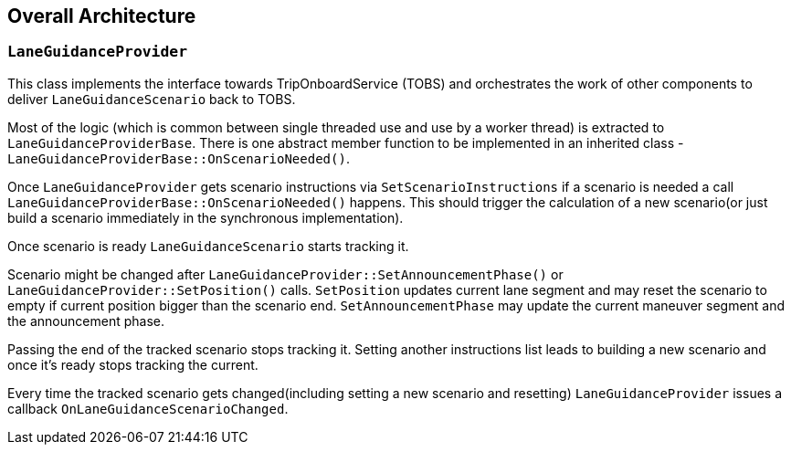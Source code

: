 // Copyright (C) 2020 TomTom NV. All rights reserved.
//
// This software is the proprietary copyright of TomTom NV and its subsidiaries and may be
// used for internal evaluation purposes or commercial use strictly subject to separate
// license agreement between you and TomTom NV. If you are the licensee, you are only permitted
// to use this software in accordance with the terms of your license agreement. If you are
// not the licensee, you are not authorized to use this software in any manner and should
// immediately return or destroy it.

[[section-overall-architecture]]

== Overall Architecture

=== `LaneGuidanceProvider`
This class implements the interface towards TripOnboardService (TOBS) and orchestrates the work of other components to
deliver `LaneGuidanceScenario` back to TOBS.

Most of the logic (which is common between single threaded use and use by a worker thread) is extracted to
`LaneGuidanceProviderBase`. There is one abstract member function to be implemented in an inherited class -
`LaneGuidanceProviderBase::OnScenarioNeeded()`.

Once `LaneGuidanceProvider` gets scenario instructions via `SetScenarioInstructions` if a scenario is needed a call
`LaneGuidanceProviderBase::OnScenarioNeeded()` happens. This should trigger the calculation of a new scenario(or just
build a scenario immediately in the synchronous implementation).

Once scenario is ready `LaneGuidanceScenario` starts tracking it.

Scenario might be changed after `LaneGuidanceProvider::SetAnnouncementPhase()` or `LaneGuidanceProvider::SetPosition()`
calls. `SetPosition` updates current lane segment and may reset the scenario to empty if current position bigger than the
scenario end. `SetAnnouncementPhase` may update the current maneuver segment and the announcement phase.

Passing the end of the tracked scenario stops tracking it. Setting another instructions list leads to building a new
scenario and once it's ready stops tracking the current.

Every time the tracked scenario gets changed(including setting a new scenario and resetting)
`LaneGuidanceProvider` issues a callback `OnLaneGuidanceScenarioChanged`.
